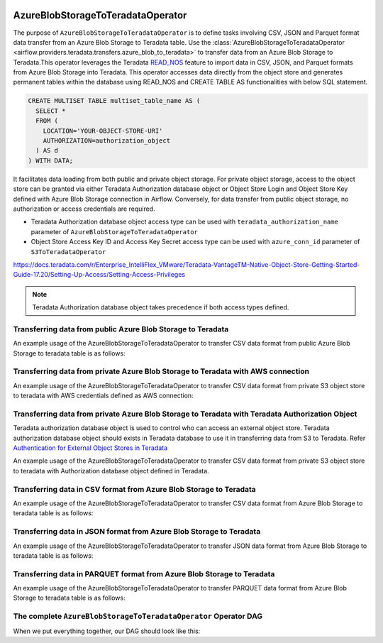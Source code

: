  .. Licensed to the Apache Software Foundation (ASF) under one
    or more contributor license agreements.  See the NOTICE file
    distributed with this work for additional information
    regarding copyright ownership.  The ASF licenses this file
    to you under the Apache License, Version 2.0 (the
    "License"); you may not use this file except in compliance
    with the License.  You may obtain a copy of the License at

 ..   http://www.apache.org/licenses/LICENSE-2.0

 .. Unless required by applicable law or agreed to in writing,
    software distributed under the License is distributed on an
    "AS IS" BASIS, WITHOUT WARRANTIES OR CONDITIONS OF ANY
    KIND, either express or implied.  See the License for the
    specific language governing permissions and limitations
    under the License.


.. _howto/operator:AzureBlobStorageToTeradataOperator:


==================================
AzureBlobStorageToTeradataOperator
==================================

The purpose of ``AzureBlobStorageToTeradataOperator`` is to define tasks involving CSV, JSON and Parquet
format data transfer from an Azure Blob Storage to Teradata table.
Use the :class:`AzureBlobStorageToTeradataOperator <airflow.providers.teradata.transfers.azure_blob_to_teradata>`
to transfer data from an Azure Blob Storage to Teradata.This operator leverages the Teradata
`READ_NOS <https://docs.teradata.com/r/Enterprise_IntelliFlex_VMware/Teradata-VantageTM-Native-Object-Store-Getting-Started-Guide-17.20/Welcome-to-Native-Object-Store>`_ feature
to import data in CSV, JSON, and Parquet formats from Azure Blob Storage into Teradata.
This operator accesses data directly from the object store and generates permanent tables
within the database using READ_NOS and CREATE TABLE AS functionalities with below SQL statement.

.. code-block:: sql

    CREATE MULTISET TABLE multiset_table_name AS (
      SELECT *
      FROM (
        LOCATION='YOUR-OBJECT-STORE-URI'
        AUTHORIZATION=authorization_object
      ) AS d
    ) WITH DATA;

It facilitates data loading from both public and private object storage. For private object storage, access to the object
store can be granted via either Teradata Authorization database object or Object Store Login and Object Store Key
defined with Azure Blob Storage connection in Airflow. Conversely, for data transfer from public object storage,
no authorization or access credentials are required.

* Teradata Authorization database object access type can be used with ``teradata_authorization_name`` parameter of ``AzureBlobStorageToTeradataOperator``
* Object Store Access Key ID and Access Key Secret access type can be used with ``azure_conn_id`` parameter of ``S3ToTeradataOperator``

https://docs.teradata.com/r/Enterprise_IntelliFlex_VMware/Teradata-VantageTM-Native-Object-Store-Getting-Started-Guide-17.20/Setting-Up-Access/Setting-Access-Privileges

.. note::
   Teradata Authorization database object takes precedence if both access types defined.

Transferring data from public Azure Blob Storage to Teradata
------------------------------------------------------------

An example usage of the AzureBlobStorageToTeradataOperator to transfer CSV data format from public Azure Blob Storage to teradata table is as follows:

.. exampleinclude:: /../../tests/system/providers/teradata/example_azure_blob_to_teradata_transfer.py
    :language: python
    :start-after: [START azure_blob__to_teradata_transfer_operator_howto_guide_transfer_data_public_blob_to_teradata_csv]
    :end-before: [END azure_blob__to_teradata_transfer_operator_howto_guide_transfer_data_public_blob_to_teradata_csv]

Transferring data from private Azure Blob Storage to Teradata with AWS connection
---------------------------------------------------------------------------------

An example usage of the AzureBlobStorageToTeradataOperator to transfer CSV data format from private S3 object store to teradata with AWS credentials defined as
AWS connection:

.. exampleinclude:: /../../tests/system/providers/teradata/example_azure_blob_to_teradata_transfer.py
    :language: python
    :start-after: [START azure_blob_to_teradata_transfer_operator_howto_guide_transfer_data_access_blob_to_teradata_csv]
    :end-before: [END azure_blob_to_teradata_transfer_operator_howto_guide_transfer_data_access_blob_to_teradata_csv]

Transferring data from private Azure Blob Storage to Teradata with Teradata Authorization Object
------------------------------------------------------------------------------------------------
Teradata authorization database object is used to control who can access an external object store. Teradata authorization
database object should exists in Teradata database to use it in transferring data from S3 to Teradata. Refer
`Authentication for External Object Stores in Teradata <https://docs.teradata.com/r/Enterprise_IntelliFlex_VMware/Teradata-VantageTM-Native-Object-Store-Getting-Started-Guide-17.20/Authentication-for-External-Object-Stores>`_

An example usage of the AzureBlobStorageToTeradataOperator to transfer CSV data format from private S3 object store to teradata with
Authorization database object defined in Teradata.

.. exampleinclude:: /../../tests/system/providers/teradata/example_azure_blob_to_teradata_transfer.py
    :language: python
    :start-after: [START azure_blob_to_teradata_transfer_operator_howto_guide_transfer_data_authorization_blob_to_teradata_csv]
    :end-before: [END azure_blob_to_teradata_transfer_operator_howto_guide_transfer_data_authorization_blob_to_teradata_csv]

Transferring data in CSV format from Azure Blob Storage to Teradata
-------------------------------------------------------------------

An example usage of the AzureBlobStorageToTeradataOperator to transfer CSV data format from Azure Blob Storage
to teradata table is as follows:

.. exampleinclude:: /../../tests/system/providers/teradata/example_azure_blob_to_teradata_transfer.py
    :language: python
    :start-after: [START azure_blob__to_teradata_transfer_operator_howto_guide_transfer_data_public_blob_to_teradata_csv]
    :end-before: [END azure_blob__to_teradata_transfer_operator_howto_guide_transfer_data_public_blob_to_teradata_csv]

Transferring data in JSON format from Azure Blob Storage to Teradata
--------------------------------------------------------------------

An example usage of the AzureBlobStorageToTeradataOperator to transfer JSON data format from Azure Blob Storage
to teradata table is as follows:

.. exampleinclude:: /../../tests/system/providers/teradata/example_azure_blob_to_teradata_transfer.py
    :language: python
    :start-after: [START azure_blob_to_teradata_transfer_operator_howto_guide_transfer_data_blob_to_teradata_json]
    :end-before: [END azure_blob_to_teradata_transfer_operator_howto_guide_transfer_data_blob_to_teradata_json]

Transferring data in PARQUET format from Azure Blob Storage to Teradata
-----------------------------------------------------------------------

An example usage of the AzureBlobStorageToTeradataOperator to transfer PARQUET data format from Azure Blob Storage
to teradata table is as follows:

.. exampleinclude:: /../../tests/system/providers/teradata/example_azure_blob_to_teradata_transfer.py
    :language: python
    :start-after: [START azure_blob_to_teradata_transfer_operator_howto_guide_transfer_data_blob_to_teradata_parquet]
    :end-before: [END azure_blob_to_teradata_transfer_operator_howto_guide_transfer_data_blob_to_teradata_parquet]

The complete ``AzureBlobStorageToTeradataOperator`` Operator DAG
----------------------------------------------------------------

When we put everything together, our DAG should look like this:

.. exampleinclude:: /../../tests/system/providers/teradata/example_azure_blob_to_teradata_transfer.py
    :language: python
    :start-after: [START azure_blob_to_teradata_transfer_operator_howto_guide]
    :end-before: [END azure_blob_to_teradata_transfer_operator_howto_guide]
